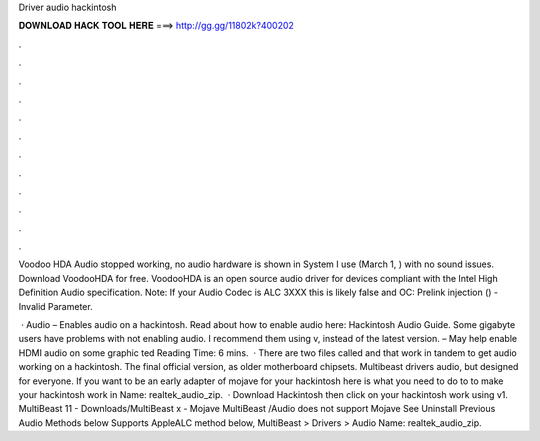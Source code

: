 Driver audio hackintosh



𝐃𝐎𝐖𝐍𝐋𝐎𝐀𝐃 𝐇𝐀𝐂𝐊 𝐓𝐎𝐎𝐋 𝐇𝐄𝐑𝐄 ===> http://gg.gg/11802k?400202



.



.



.



.



.



.



.



.



.



.



.



.

Voodoo HDA Audio stopped working, no audio hardware is shown in System I use  (March 1, ) with no sound issues. Download VoodooHDA for free. VoodooHDA is an open source audio driver for devices compliant with the Intel High Definition Audio specification. Note: If your Audio Codec is ALC 3XXX this is likely false and OC: Prelink injection  () - Invalid Parameter.

 · Audio  – Enables audio on a hackintosh. Read about how to enable audio here: Hackintosh Audio Guide. Some gigabyte users have problems with  not enabling audio. I recommend them using v, instead of the latest version.  – May help enable HDMI audio on some graphic ted Reading Time: 6 mins.  · There are two files called and that work in tandem to get audio working on a hackintosh. The final official version, as older motherboard chipsets. Multibeast drivers audio, but designed for everyone. If you want to be an early adapter of mojave for your hackintosh here is what you need to do to to make your hackintosh work in  Name: realtek_audio_zip.  · Download Hackintosh then click on your hackintosh work using v1. MultiBeast 11 - Downloads/MultiBeast x - Mojave MultiBeast /Audio does not support Mojave See Uninstall Previous Audio Methods below Supports AppleALC method below, MultiBeast > Drivers > Audio  Name: realtek_audio_zip.
